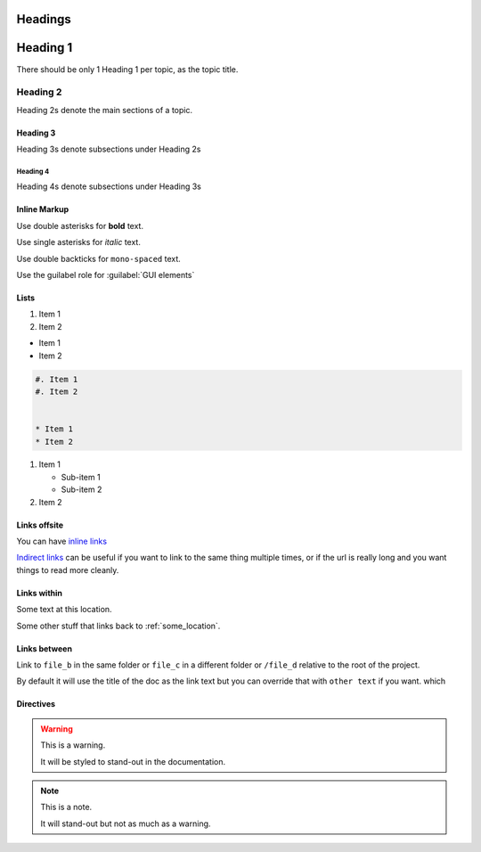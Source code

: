 Headings
########

Heading 1
#########

There should be only 1 Heading 1 per topic, as the topic title.

Heading 2
*********

Heading 2s denote the main sections of a topic.

Heading 3
=========

Heading 3s denote subsections under Heading 2s

Heading 4
---------

Heading 4s denote subsections under Heading 3s


Inline Markup
=============

Use double asterisks for **bold** text.

Use single asterisks for *italic* text.

Use double backticks for ``mono-spaced`` text.

Use the guilabel role for :guilabel:`GUI elements`


Lists
=====

#. Item 1
#. Item 2


* Item 1
* Item 2

.. code-block:: RST

   #. Item 1
   #. Item 2


   * Item 1
   * Item 2


#. Item 1

   * Sub-item 1
   * Sub-item 2

#. Item 2




Links offsite
=============

You can have `inline links <https://example.com>`_

`Indirect links`_ can be useful if you want to link to the same thing
multiple times, or if the url is really long and you want things to read more
cleanly.

.. _Indirect links: http://example.com/?lorem=Lorem%20ipsum%20dolor%20sit

Links within
============

.. _some_location:

Some text at this location.


Some other stuff that links back to :ref:`some_location`.


Links between
=============

Link to ``file_b`` in the same folder or ``file_c`` in a different
folder or ``/file_d`` relative to the root of the project.

By default it will use the title of the doc as the link text but you can
override that with ``other text`` if you want.
which


Directives
==========

.. warning::  This is a warning.

   It will be styled to stand-out in the documentation.

.. note:: This is a note.

   It will stand-out but not as much as a warning.

.. image:: ../../_images/documentors_howto/make_changes_to_pr/gnu_wizard.svg
   :height: 200
   :alt: Alternative text for accessibility.

.. code-block::python

   Some python code.

.. seealso::

   `Link to a thing <https://example.com>`_
      A brief description of the thing

   `Link to another thing <https://example.com/other>`_
      A brief description of another thing.
